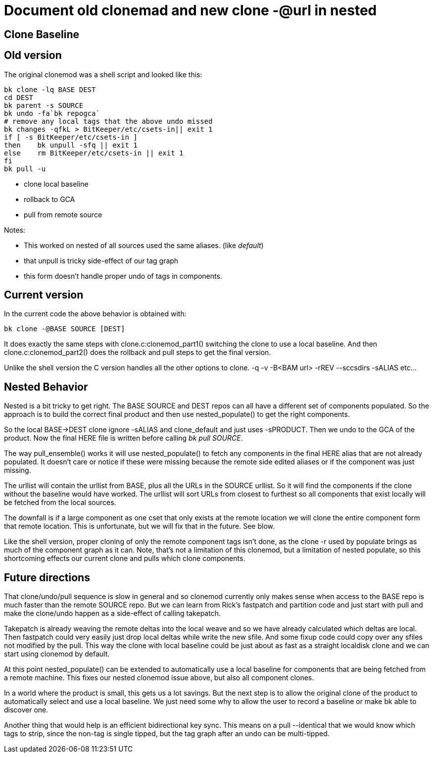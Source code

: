 Document old clonemad and new clone -@url in nested
===================================================

Clone Baseline
--------------

Old version
-----------

The original clonemod was a shell script and looked like this:

  bk clone -lq BASE DEST
  cd DEST
  bk parent -s SOURCE
  bk undo -fa`bk repogca`
  # remove any local tags that the above undo missed
  bk changes -qfkL > BitKeeper/etc/csets-in|| exit 1
  if [ -s BitKeeper/etc/csets-in ]
  then	bk unpull -sfq || exit 1
  else	rm BitKeeper/etc/csets-in || exit 1
  fi
  bk pull -u


* clone local baseline
* rollback to GCA
* pull from remote source

Notes:

 * This worked on nested of all sources used the same aliases.
   (like 'default')
 * that unpull is tricky side-effect of our tag graph
 * this form doesn't handle proper undo of tags in components.


Current version
---------------

In the current code the above behavior is obtained with:

 bk clone -@BASE SOURCE [DEST]

It does exactly the same steps with clone.c:clonemod_part1() switching
the clone to use a local baseline.  And then clone.c:clonemod_part2()
does the rollback and pull steps to get the final version.

Unlike the shell version the C version handles all the other options to
clone.  -q -v -B<BAM url> -rREV --sccsdirs  -sALIAS etc...

Nested Behavior
---------------

Nested is a bit tricky to get right.  The BASE SOURCE and DEST repos
can all have a different set of components populated.  So the approach
is to build the correct final product and then use nested_populate()
to get the right components.

So the local BASE->DEST clone ignore -sALIAS and clone_default and
just uses -sPRODUCT.  Then we undo to the GCA of the product.
Now the final HERE file is written before calling 'bk pull SOURCE'.

The way pull_ensemble() works it will use nested_populate() to fetch
any components in the final HERE alias that are not already
populated. It doesn't care or notice if these were missing because the
remote side edited aliases or if the component was just missing.

The urllist will contain the urllist from BASE, plus all the URLs in
the SOURCE urllist.  So it will find the components if the clone
without the baseline would have worked.   The urllist will sort URLs
from closest to furthest so all components that exist locally will be
fetched from the local sources.

The downfall is if a large component as one cset that only exists at
the remote location we will clone the entire component form that
remote location.  This is unfortunate, but we will fix that in the
future.  See blow.

Like the shell version, proper cloning of only the remote component
tags isn't done, as the clone -r used by populate brings as much
of the component graph as it can.  Note, that's not a limitation of
this clonemod, but a limitation of nested populate, so this shortcoming
effects our current clone and pulls which clone components.


Future directions
-----------------

That clone/undo/pull sequence is slow in general and so clonemod
currently only makes sense when access to the BASE repo is much faster
than the remote SOURCE repo.  But we can learn from Rick's fastpatch and
partition code and just start with pull and make the clone/undo
happen as a side-effect of calling takepatch.

Takepatch is already weaving the remote deltas into the local weave
and so we have already calculated which deltas are local.  Then
fastpatch could very easily just drop local deltas while write the new
sfile.  And some fixup code could copy over any sfiles not modified by
the pull.  This way the clone with local baseline could be just about
as fast as a straight localdisk clone and we can start using clonemod
by default.

At this point nested_populate() can be extended to automatically use a
local baseline for components that are being fetched from a remote
machine.  This fixes our nested clonemod issue above, but also all
component clones.

In a world where the product is small, this gets us a lot savings.
But the next step is to allow the original clone of the product to
automatically select and use a local baseline.  We just need some why
to allow the user to record a baseline or make bk able to discover
one.

Another thing that would help is an efficient bidirectional key sync.
This means on a pull --identical that we would know which tags to strip,
since the non-tag is single tipped, but the tag graph after an undo can
be multi-tipped.
